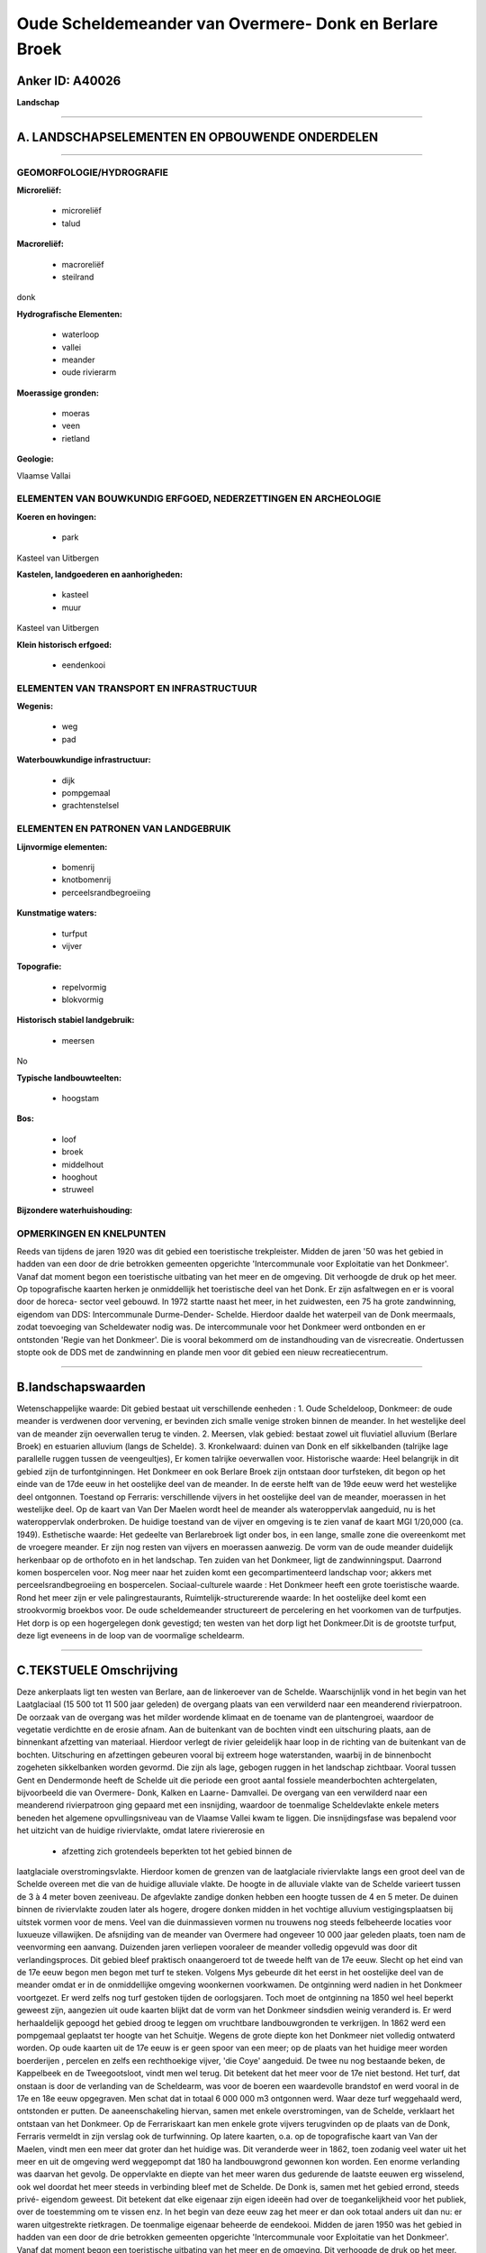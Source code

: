 Oude Scheldemeander van Overmere- Donk en Berlare Broek
=======================================================

Anker ID: A40026
----------------

**Landschap**

--------------

A. LANDSCHAPSELEMENTEN EN OPBOUWENDE ONDERDELEN
-----------------------------------------------

--------------

GEOMORFOLOGIE/HYDROGRAFIE
~~~~~~~~~~~~~~~~~~~~~~~~~

**Microreliëf:**

 * microreliëf
 * talud


**Macroreliëf:**

 * macroreliëf
 * steilrand

donk

**Hydrografische Elementen:**

 * waterloop
 * vallei
 * meander
 * oude rivierarm


**Moerassige gronden:**

 * moeras
 * veen
 * rietland


**Geologie:**


Vlaamse Vallai

ELEMENTEN VAN BOUWKUNDIG ERFGOED, NEDERZETTINGEN EN ARCHEOLOGIE
~~~~~~~~~~~~~~~~~~~~~~~~~~~~~~~~~~~~~~~~~~~~~~~~~~~~~~~~~~~~~~~

**Koeren en hovingen:**

 * park


Kasteel van Uitbergen

**Kastelen, landgoederen en aanhorigheden:**

 * kasteel
 * muur


Kasteel van Uitbergen

**Klein historisch erfgoed:**

 * eendenkooi



ELEMENTEN VAN TRANSPORT EN INFRASTRUCTUUR
~~~~~~~~~~~~~~~~~~~~~~~~~~~~~~~~~~~~~~~~~

**Wegenis:**

 * weg
 * pad


**Waterbouwkundige infrastructuur:**

 * dijk
 * pompgemaal
 * grachtenstelsel



ELEMENTEN EN PATRONEN VAN LANDGEBRUIK
~~~~~~~~~~~~~~~~~~~~~~~~~~~~~~~~~~~~~

**Lijnvormige elementen:**

 * bomenrij
 * knotbomenrij
 * perceelsrandbegroeiing

**Kunstmatige waters:**

 * turfput
 * vijver


**Topografie:**

 * repelvormig
 * blokvormig


**Historisch stabiel landgebruik:**

 * meersen


No

**Typische landbouwteelten:**

 * hoogstam


**Bos:**

 * loof
 * broek
 * middelhout
 * hooghout
 * struweel


**Bijzondere waterhuishouding:**



OPMERKINGEN EN KNELPUNTEN
~~~~~~~~~~~~~~~~~~~~~~~~~

Reeds van tijdens de jaren 1920 was dit gebied een toeristische
trekpleister. Midden de jaren '50 was het gebied in hadden van een door
de drie betrokken gemeenten opgerichte 'Intercommunale voor Exploitatie
van het Donkmeer'. Vanaf dat moment begon een toeristische uitbating van
het meer en de omgeving. Dit verhoogde de druk op het meer. Op
topografische kaarten herken je onmiddellijk het toeristische deel van
het Donk. Er zijn asfaltwegen en er is vooral door de horeca- sector
veel gebouwd. In 1972 startte naast het meer, in het zuidwesten, een 75
ha grote zandwinning, eigendom van DDS: Intercommunale Durme-Dender-
Schelde. Hierdoor daalde het waterpeil van de Donk meermaals, zodat
toevoeging van Scheldewater nodig was. De intercommunale voor het
Donkmeer werd ontbonden en er ontstonden 'Regie van het Donkmeer'. Die
is vooral bekommerd om de instandhouding van de visrecreatie.
Ondertussen stopte ook de DDS met de zandwinning en plande men voor dit
gebied een nieuw recreatiecentrum.

--------------

B.landschapswaarden
-------------------

Wetenschappelijke waarde:
Dit gebied bestaat uit verschillende eenheden : 1. Oude Scheldeloop,
Donkmeer: de oude meander is verdwenen door vervening, er bevinden zich
smalle venige stroken binnen de meander. In het westelijke deel van de
meander zijn oeverwallen terug te vinden. 2. Meersen, vlak gebied:
bestaat zowel uit fluviatiel alluvium (Berlare Broek) en estuarien
alluvium (langs de Schelde). 3. Kronkelwaard: duinen van Donk en elf
sikkelbanden (talrijke lage parallelle ruggen tussen de veengeultjes),
Er komen talrijke oeverwallen voor.
Historische waarde:
Heel belangrijk in dit gebied zijn de turfontginningen. Het Donkmeer
en ook Berlare Broek zijn ontstaan door turfsteken, dit begon op het
einde van de 17de eeuw in het oostelijke deel van de meander. In de
eerste helft van de 19de eeuw werd het westelijke deel ontgonnen.
Toestand op Ferraris: verschillende vijvers in het oostelijke deel van
de meander, moerassen in het westelijke deel. Op de kaart van Van Der
Maelen wordt heel de meander als wateroppervlak aangeduid, nu is het
wateroppervlak onderbroken. De huidige toestand van de vijver en
omgeving is te zien vanaf de kaart MGI 1/20,000 (ca. 1949).
Esthetische waarde: Het gedeelte van Berlarebroek ligt onder bos, in
een lange, smalle zone die overeenkomt met de vroegere meander. Er zijn
nog resten van vijvers en moerassen aanwezig. De vorm van de oude
meander duidelijk herkenbaar op de orthofoto en in het landschap. Ten
zuiden van het Donkmeer, ligt de zandwinningsput. Daarrond komen
bospercelen voor. Nog meer naar het zuiden komt een gecompartimenteerd
landschap voor; akkers met perceelsrandbegroeiing en bospercelen.
Sociaal-culturele waarde : Het Donkmeer heeft een grote toeristische
waarde. Rond het meer zijn er vele palingrestaurants,
Ruimtelijk-structurerende waarde:
In het oostelijke deel komt een strookvormig broekbos voor. De oude
scheldemeander structureert de percelering en het voorkomen van de
turfputjes. Het dorp is op een hogergelegen donk gevestigd; ten westen
van het dorp ligt het Donkmeer.Dit is de grootste turfput, deze ligt
eveneens in de loop van de voormalige scheldearm.

--------------

C.TEKSTUELE Omschrijving
------------------------

Deze ankerplaats ligt ten westen van Berlare, aan de linkeroever van
de Schelde. Waarschijnlijk vond in het begin van het Laatglaciaal (15
500 tot 11 500 jaar geleden) de overgang plaats van een verwilderd naar
een meanderend rivierpatroon. De oorzaak van de overgang was het milder
wordende klimaat en de toename van de plantengroei, waardoor de
vegetatie verdichtte en de erosie afnam. Aan de buitenkant van de
bochten vindt een uitschuring plaats, aan de binnenkant afzetting van
materiaal. Hierdoor verlegt de rivier geleidelijk haar loop in de
richting van de buitenkant van de bochten. Uitschuring en afzettingen
gebeuren vooral bij extreem hoge waterstanden, waarbij in de binnenbocht
zogeheten sikkelbanken worden gevormd. Die zijn als lage, gebogen ruggen
in het landschap zichtbaar. Vooral tussen Gent en Dendermonde heeft de
Schelde uit die periode een groot aantal fossiele meanderbochten
achtergelaten, bijvoorbeeld die van Overmere- Donk, Kalken en Laarne-
Damvallei. De overgang van een verwilderd naar een meanderend
rivierpatroon ging gepaard met een insnijding, waardoor de toenmalige
Scheldevlakte enkele meters beneden het algemene opvullingsniveau van de
Vlaamse Vallei kwam te liggen. Die insnijdingsfase was bepalend voor het
uitzicht van de huidige riviervlakte, omdat latere riviererosie en
 * afzetting zich grotendeels beperkten tot het gebied binnen de
laatglaciale overstromingsvlakte. Hierdoor komen de grenzen van de
laatglaciale riviervlakte langs een groot deel van de Schelde overeen
met die van de huidige alluviale vlakte. De hoogte in de alluviale
vlakte van de Schelde varieert tussen de 3 à 4 meter boven zeeniveau. De
afgevlakte zandige donken hebben een hoogte tussen de 4 en 5 meter. De
duinen binnen de riviervlakte zouden later als hogere, drogere donken
midden in het vochtige alluvium vestigingsplaatsen bij uitstek vormen
voor de mens. Veel van die duinmassieven vormen nu trouwens nog steeds
felbeheerde locaties voor luxueuze villawijken. De afsnijding van de
meander van Overmere had ongeveer 10 000 jaar geleden plaats, toen nam
de veenvorming een aanvang. Duizenden jaren verliepen vooraleer de
meander volledig opgevuld was door dit verlandingsproces. Dit gebied
bleef praktisch onaangeroerd tot de tweede helft van de 17e eeuw. Slecht
op het eind van de 17e eeuw begon men begon met turf te steken. Volgens
Mys gebeurde dit het eerst in het oostelijke deel van de meander omdat
er in de onmiddellijke omgeving woonkernen voorkwamen. De ontginning
werd nadien in het Donkmeer voortgezet. Er werd zelfs nog turf gestoken
tijden de oorlogsjaren. Toch moet de ontginning na 1850 wel heel beperkt
geweest zijn, aangezien uit oude kaarten blijkt dat de vorm van het
Donkmeer sindsdien weinig veranderd is. Er werd herhaaldelijk gepoogd
het gebied droog te leggen om vruchtbare landbouwgronden te verkrijgen.
In 1862 werd een pompgemaal geplaatst ter hoogte van het Schuitje.
Wegens de grote diepte kon het Donkmeer niet volledig ontwaterd worden.
Op oude kaarten uit de 17e eeuw is er geen spoor van een meer; op de
plaats van het huidige meer worden boerderijen , percelen en zelfs een
rechthoekige vijver, 'die Coye' aangeduid. De twee nu nog bestaande
beken, de Kappelbeek en de Tweegootsloot, vindt men wel terug. Dit
betekent dat het meer voor de 17e niet bestond. Het turf, dat onstaan is
door de verlanding van de Scheldearm, was voor de boeren een waardevolle
brandstof en werd vooral in de 17e en 18e eeuw opgegraven. Men schat dat
in totaal 6 000 000 m3 ontgonnen werd. Waar deze turf weggehaald werd,
ontstonden er putten. De aaneenschakeling hiervan, samen met enkele
overstromingen, van de Schelde, verklaart het ontstaan van het Donkmeer.
Op de Ferrariskaart kan men enkele grote vijvers terugvinden op de
plaats van de Donk, Ferraris vermeldt in zijn verslag ook de
turfwinning. Op latere kaarten, o.a. op de topografische kaart van Van
der Maelen, vindt men een meer dat groter dan het huidige was. Dit
veranderde weer in 1862, toen zodanig veel water uit het meer en uit de
omgeving werd weggepompt dat 180 ha landbouwgrond gewonnen kon worden.
Een enorme verlanding was daarvan het gevolg. De oppervlakte en diepte
van het meer waren dus gedurende de laatste eeuwen erg wisselend, ook
wel doordat het meer steeds in verbinding bleef met de Schelde. De Donk
is, samen met het gebied errond, steeds privé- eigendom geweest. Dit
betekent dat elke eigenaar zijn eigen ideeën had over de
toegankelijkheid voor het publiek, over de toestemming om te vissen enz.
In het begin van deze eeuw zag het meer er dan ook totaal anders uit dan
nu: er waren uitgestrekte rietkragen. De toenmalige eigenaar beheerde de
eendekooi. Midden de jaren 1950 was het gebied in hadden van een door de
drie betrokken gemeenten opgerichte 'Intercommunale voor Exploitatie van
het Donkmeer'. Vanaf dat moment begon een toeristische uitbating van het
meer en de omgeving. Dit verhoogde de druk op het meer. Op topografische
kaarten herken je onmiddellijk het toeristische deel van het Donk. Er
zijn asfaltwegen en er is vooral door de horeca- sector veel gebouwd. In
1972 startte naast het meer, in het zuidwesten, een 75 ha grote
zandwinning, eigendom van DDS: Intercommunale Durme-Dender- Schelde.
Hierdoor daalde het waterpeil van de Donk meermaals, zodat toevoeging
van Scheldewater nodig was. De intercommunale voor het Donkmeer werd
ontbonden en er ontstond een 'Regie van het Donkmeer'. Die is vooral
bekommerd om de instandhouding van de visrecreatie. Ondertussen stopte
ook de DDS met de zandwinning en plande men voor dit gebied een nieuw
recreatiecentrum. De Parijse familie Bouilliers bouwde in 1778 een
streng - classicistisch buitenverblijf op een domein naast de Schelde.
Rond 1835 kreeg de voorgevel een tweede resaliet en werd er wat
bijgebouwd. Rond het kasteeldomein ligt het park dat heel wat
merkwaardige bomen bezit. Het kasteel is via een mooie dreef met het
dorp Uitbergen verbonden; deze dreef loopt parallel met de Schelde.
